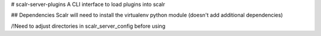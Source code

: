 # scalr-server-plugins
A CLI interface to load plugins into scalr

## Dependencies
Scalr will need to install the virtualenv python module (doesn't add additional dependencies)

/!\ Need to adjust directories in scalr_server_config before using
